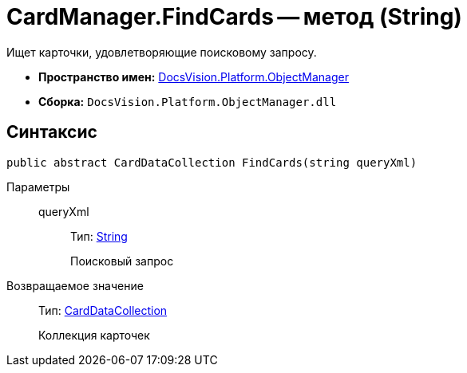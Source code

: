 = CardManager.FindCards -- метод (String)

Ищет карточки, удовлетворяющие поисковому запросу.

* *Пространство имен:* xref:api/DocsVision/Platform/ObjectManager/ObjectManager_NS.adoc[DocsVision.Platform.ObjectManager]
* *Сборка:* `DocsVision.Platform.ObjectManager.dll`

== Синтаксис

[source,csharp]
----
public abstract CardDataCollection FindCards(string queryXml)
----

Параметры::
queryXml:::
Тип: http://msdn.microsoft.com/ru-ru/library/system.string.aspx[String]
+
Поисковый запрос

Возвращаемое значение::
Тип: xref:api/DocsVision/Platform/ObjectManager/CardDataCollection_CL.adoc[CardDataCollection]
+
Коллекция карточек
